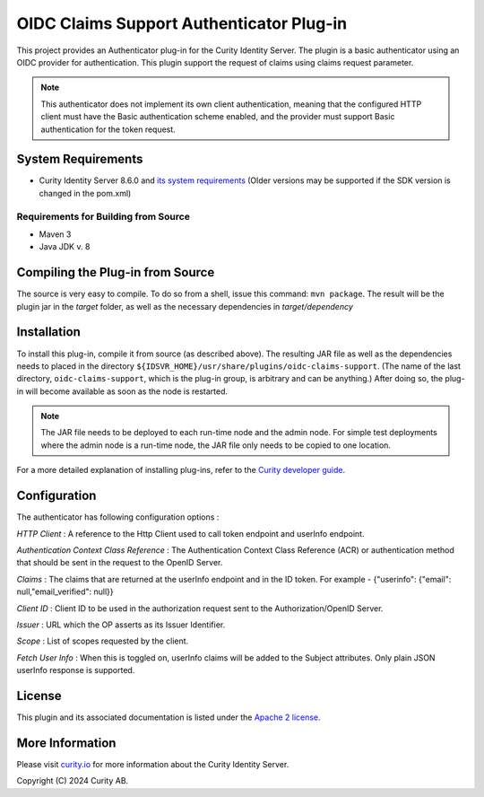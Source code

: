 OIDC Claims Support Authenticator Plug-in
===========================================

.. image:: https://travis-ci.org/curityio/oidc-claims-support-authenticator.svg?branch=dev
     :target: https://travis-ci.org/curityio/oidc-claims-support-authenticator

This project provides an Authenticator plug-in for the Curity Identity Server. The plugin is a basic authenticator using an OIDC provider for authentication. This plugin support the request of claims using claims request parameter.

.. note::
    This authenticator does not implement its own client authentication, meaning that the configured HTTP client must have the Basic authentication scheme enabled, and the provider must support Basic authentication for the token request.


System Requirements
~~~~~~~~~~~~~~~~~~~

* Curity Identity Server 8.6.0 and `its system requirements <https://curity.io/docs/idsvr/latest/system-admin-guide/system-requirements.html>`_ (Older versions may be supported if the SDK version is changed in the pom.xml)

Requirements for Building from Source
"""""""""""""""""""""""""""""""""""""

* Maven 3
* Java JDK v. 8

Compiling the Plug-in from Source
~~~~~~~~~~~~~~~~~~~~~~~~~~~~~~~~~

The source is very easy to compile. To do so from a shell, issue this command: ``mvn package``. The result will be the plugin jar in the `target` folder, as well as the necessary dependencies in `target/dependency`

Installation
~~~~~~~~~~~~

To install this plug-in, compile it from source (as described above). The resulting JAR file as well as the dependencies needs to placed in the directory ``${IDSVR_HOME}/usr/share/plugins/oidc-claims-support``. (The name of the last directory, ``oidc-claims-support``, which is the plug-in group, is arbitrary and can be anything.) After doing so, the plug-in will become available as soon as the node is restarted.

.. note::

    The JAR file needs to be deployed to each run-time node and the admin node. For simple test deployments where the admin node is a run-time node, the JAR file only needs to be copied to one location.

For a more detailed explanation of installing plug-ins, refer to the `Curity developer guide <https://curity.io/docs/idsvr/latest/developer-guide/plugins/index.html#plugin-installation>`_.


Configuration
~~~~~~~~~~~~~~
The authenticator has following configuration options : 

*HTTP Client* : A reference to the Http Client used to call token endpoint and userInfo endpoint.

*Authentication Context Class Reference* : The Authentication Context Class Reference (ACR) or authentication method that should be sent in the request to the OpenID Server.

*Claims* : The claims that are returned at the userInfo endpoint and in the ID token. For example - {"userinfo": {"email": null,"email_verified": null}}

*Client ID* : Client ID to be used in the authorization request sent to the Authorization/OpenID Server.

*Issuer* : URL which the OP asserts as its Issuer Identifier.

*Scope* : List of scopes requested by the client.

*Fetch User Info* : When this is toggled on, userInfo claims will be added to the Subject attributes. Only plain JSON userInfo response is supported.


License
~~~~~~~

This plugin and its associated documentation is listed under the `Apache 2 license <LICENSE>`_.

More Information
~~~~~~~~~~~~~~~~

Please visit `curity.io <https://curity.io/>`_ for more information about the Curity Identity Server.

Copyright (C) 2024 Curity AB.
